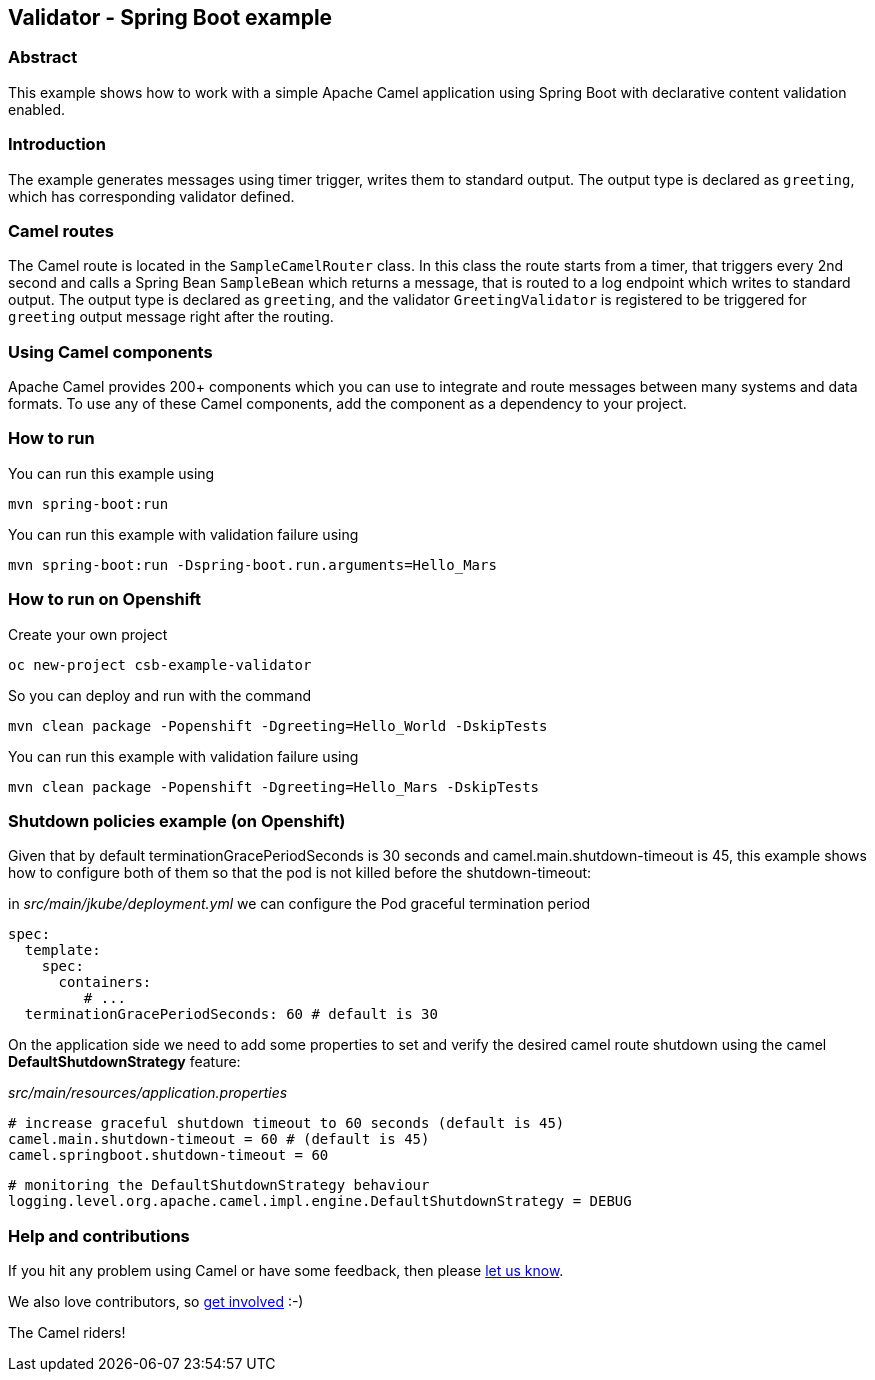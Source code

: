 == Validator - Spring Boot example

=== Abstract

This example shows how to work with a simple Apache Camel application using Spring Boot with declarative content validation enabled.

=== Introduction

The example generates messages using timer trigger, writes them to standard output. The output type is declared as `greeting`, which has corresponding validator defined.

=== Camel routes

The Camel route is located in the `SampleCamelRouter` class. In this class the route
starts from a timer, that triggers every 2nd second and calls a Spring Bean `SampleBean`
which returns a message, that is routed to a log endpoint which writes to standard output.
The output type is declared as `greeting`, and the validator `GreetingValidator` is registered
to be triggered for `greeting` output message right after the routing. 

=== Using Camel components

Apache Camel provides 200+ components which you can use to integrate and route messages between many systems
and data formats. To use any of these Camel components, add the component as a dependency to your project.

=== How to run

You can run this example using

    mvn spring-boot:run

You can run this example with validation failure using

    mvn spring-boot:run -Dspring-boot.run.arguments=Hello_Mars

=== How to run on Openshift

Create your own project

    oc new-project csb-example-validator

So you can deploy and run with the command

    mvn clean package -Popenshift -Dgreeting=Hello_World -DskipTests

You can run this example with validation failure using

    mvn clean package -Popenshift -Dgreeting=Hello_Mars -DskipTests

=== Shutdown policies example (on Openshift)

Given that by default terminationGracePeriodSeconds is 30 seconds and camel.main.shutdown-timeout is 45, this example shows how to configure both of them so that the pod is not killed before the shutdown-timeout:

in _src/main/jkube/deployment.yml_ we can configure the Pod graceful termination period

    spec:
      template:
        spec:
          containers:
             # ...
      terminationGracePeriodSeconds: 60 # default is 30

On the application side we need to add some properties to set and verify the desired camel route shutdown using the camel *DefaultShutdownStrategy* feature:

_src/main/resources/application.properties_

    # increase graceful shutdown timeout to 60 seconds (default is 45)
    camel.main.shutdown-timeout = 60 # (default is 45)
    camel.springboot.shutdown-timeout = 60

    # monitoring the DefaultShutdownStrategy behaviour
    logging.level.org.apache.camel.impl.engine.DefaultShutdownStrategy = DEBUG

=== Help and contributions

If you hit any problem using Camel or have some feedback, then please
https://camel.apache.org/support.html[let us know].

We also love contributors, so
https://camel.apache.org/contributing.html[get involved] :-)

The Camel riders!
